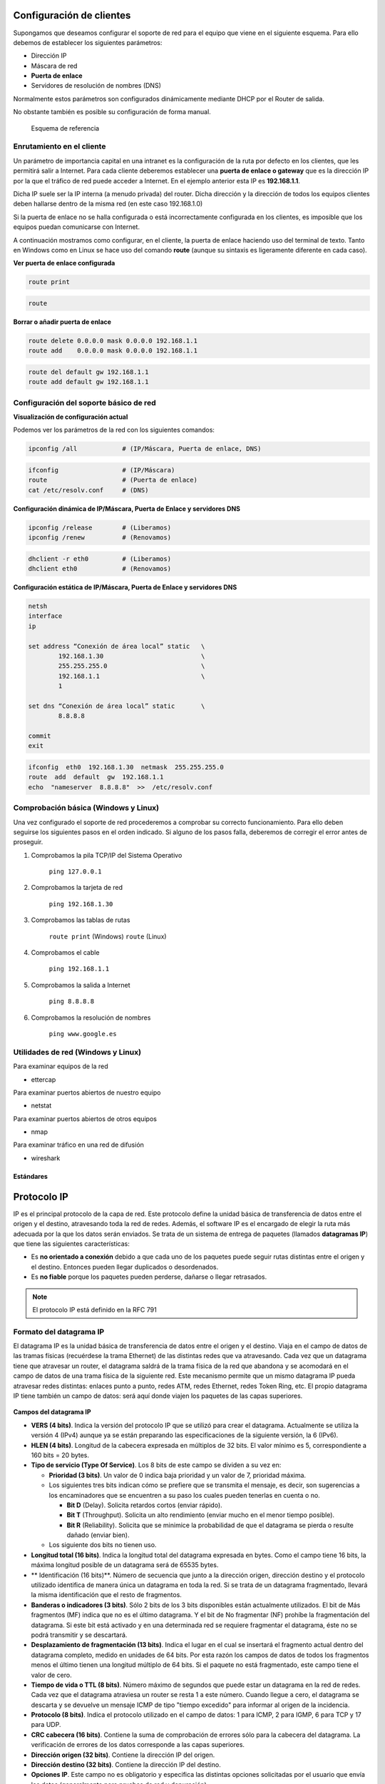 Configuración de clientes
--------------------------

Supongamos que deseamos configurar el soporte de red para el equipo que viene en el siguiente esquema. Para ello debemos de establecer los siguientes parámetros:

- Dirección IP
- Máscara de red
- **Puerta de enlace**
- Servidores de resolución de nombres (DNS)

Normalmente estos parámetros son configurados dinámicamente mediante DHCP por el Router de salida.

No obstante también es posible su configuración de forma manual.

.. figure:: images/tema08-011.png

   Esquema de referencia



Enrutamiento en el cliente
++++++++++++++++++++++++++

Un parámetro de importancia capital en una intranet es la configuración de la ruta por defecto en los clientes, que les permitirá salir a Internet. Para cada cliente deberemos establecer una **puerta de enlace o gateway** que es la dirección IP por la que el tráfico de red puede acceder a Internet. En el ejemplo anterior esta IP es **192.168.1.1**.

Dicha IP suele ser la IP interna (a menudo privada) del router. Dicha dirección y la dirección de todos los equipos clientes deben hallarse dentro de la misma red (en este caso 192.168.1.0)

Si la puerta de enlace no se halla configurada o está incorrectamente configurada en los clientes, es imposible que los equipos puedan comunicarse con Internet.

A continuación mostramos como configurar, en el cliente, la puerta de enlace haciendo uso del terminal de texto. Tanto en Windows como en Linux se hace uso del comando **route** (aunque su sintaxis es ligeramente diferente en cada caso).

**Ver puerta de enlace configurada**

.. image:: images/tema08-windows-logo.png
   :align: left

.. code-block:: console

   route print



.. image:: images/tema08-linux-logo.png
   :align: left

.. code-block:: console

   route


**Borrar o añadir puerta de enlace**

.. image:: images/tema08-windows-logo.png
   :align: left

.. code-block:: console

   route delete 0.0.0.0 mask 0.0.0.0 192.168.1.1
   route add    0.0.0.0 mask 0.0.0.0 192.168.1.1

.. image:: images/tema08-linux-logo.png
   :align: left

.. code-block:: console

   route del default gw 192.168.1.1
   route add default gw 192.168.1.1


Configuración del soporte básico de red
+++++++++++++++++++++++++++++++++++++++

**Visualización de configuración actual**

Podemos ver los parámetros de la red con los siguientes comandos:


.. image:: images/tema08-windows-logo.png
   :align: left

.. code-block:: console

   ipconfig /all            # (IP/Máscara, Puerta de enlace, DNS)    

.. image:: images/tema08-linux-logo.png
   :align: left

.. code-block:: console

   ifconfig                 # (IP/Máscara)
   route                    # (Puerta de enlace)
   cat /etc/resolv.conf     # (DNS)    


**Configuración dinámica de IP/Máscara, Puerta de Enlace y servidores DNS**

.. image:: images/tema08-windows-logo.png
   :align: left

.. code-block:: console

   ipconfig /release        # (Liberamos)           
   ipconfig /renew          # (Renovamos)

.. image:: images/tema08-linux-logo.png
   :align: left

.. code-block:: console

   dhclient -r eth0         # (Liberamos)
   dhclient eth0            # (Renovamos)   

**Configuración estática de IP/Máscara, Puerta de Enlace y servidores DNS**

.. image:: images/tema08-windows-logo.png
   :align: left

.. code-block:: console

   netsh
   interface
   ip

   set address “Conexión de área local” static   \     
           192.168.1.30                          \
           255.255.255.0                         \
           192.168.1.1                           \ 
           1                                      

   set dns “Conexión de área local” static       \
           8.8.8.8                            

   commit
   exit


.. image:: images/tema08-linux-logo.png
   :align: left

.. code-block:: console

   ifconfig  eth0  192.168.1.30  netmask  255.255.255.0 
   route  add  default  gw  192.168.1.1
   echo  "nameserver  8.8.8.8"  >>  /etc/resolv.conf


Comprobación básica (Windows y Linux)
+++++++++++++++++++++++++++++++++++++

Una vez configurado el soporte de red procederemos a comprobar su correcto funcionamiento. Para ello deben seguirse los siguientes pasos en el orden indicado. Si alguno de los pasos falla, deberemos de corregir el error antes de proseguir.


1. Comprobamos la pila TCP/IP del Sistema Operativo

        ``ping 127.0.0.1``  

2. Comprobamos la tarjeta de red

        ``ping 192.168.1.30``

3. Comprobamos las tablas de rutas

        ``route print``        (Windows) 
        ``route``              (Linux) 

4. Comprobamos el cable

        ``ping 192.168.1.1`` 

5. Comprobamos la salida a Internet

        ``ping 8.8.8.8``

6. Comprobamos la resolución de nombres

        ``ping www.google.es`` 

Utilidades de red (Windows y Linux)
+++++++++++++++++++++++++++++++++++

Para examinar equipos de la red

- ettercap

Para examinar puertos abiertos de nuestro equipo

- netstat

Para examinar puertos abiertos de otros equipos

- nmap

Para examinar tráfico en una red de difusión

- wireshark



Estándares
===========


Protocolo IP
-------------

IP es el principal protocolo de la capa de red. Este protocolo define la unidad básica de transferencia de datos entre el origen y el destino, atravesando toda la red de redes. Además, el software IP es el encargado de elegir la ruta más adecuada por la que los datos serán enviados. Se trata de un sistema de entrega de paquetes (llamados **datagramas IP**) que tiene las siguientes características:

- Es **no orientado a conexión** debido a que cada uno de los paquetes puede seguir rutas distintas entre el origen y el destino. Entonces pueden llegar duplicados o desordenados.
- Es **no fiable** porque los paquetes pueden perderse, dañarse o llegar retrasados.

.. note::
  
   El protocolo IP está definido en la RFC 791

Formato del datagrama IP
+++++++++++++++++++++++++

El datagrama IP es la unidad básica de transferencia de datos entre el origen y el destino. Viaja en el campo de datos de las tramas físicas (recuérdese la trama Ethernet) de las distintas redes que va atravesando. Cada vez que un datagrama tiene que atravesar un router, el datagrama saldrá de la trama física de la red que abandona y se acomodará en el campo de datos de una trama física de la siguiente red. Este mecanismo permite que un mismo datagrama IP pueda atravesar redes distintas: enlaces punto a punto, redes ATM, redes Ethernet, redes Token Ring, etc. El propio datagrama IP tiene también un campo de datos: será aquí donde viajen los paquetes de las capas superiores.

.. figure:: images/tema08-020.png

.. figure:: images/tema08-021.png



**Campos del datagrama IP**

- **VERS (4 bits)**. Indica la versión del protocolo IP que se utilizó para crear el datagrama. Actualmente se utiliza la versión 4 (IPv4) aunque ya se están preparando las especificaciones de la siguiente versión, la 6 (IPv6).

- **HLEN (4 bits)**. Longitud de la cabecera expresada en múltiplos de 32 bits. El valor mínimo es 5, correspondiente a 160 bits = 20 bytes.

- **Tipo de servicio (Type Of Service)**. Los 8 bits de este campo se dividen a su vez en:

  - **Prioridad (3 bits)**. Un valor de 0 indica baja prioridad y un valor de 7, prioridad máxima.
    
  - Los siguientes tres bits indican cómo se prefiere que se transmita el mensaje, es decir, son sugerencias a los encaminadores que se encuentren a su paso los cuales pueden tenerlas en cuenta o no.

    - **Bit D** (Delay). Solicita retardos cortos (enviar rápido).
    - **Bit T** (Throughput). Solicita un alto rendimiento (enviar mucho en el menor tiempo posible).
    - **Bit R** (Reliability). Solicita que se minimice la probabilidad de que el datagrama se pierda o resulte dañado (enviar bien).

  - Los siguiente dos bits no tienen uso.

- **Longitud total (16 bits)**. Indica la longitud total del datagrama expresada en bytes. Como el campo tiene 16 bits, la máxima longitud posible de un datagrama será de 65535 bytes.

- ** Identificación (16 bits)**. Número de secuencia que junto a la dirección origen, dirección destino y el protocolo utilizado identifica de manera única un datagrama en toda la red. Si se trata de un datagrama fragmentado, llevará la misma identificación que el resto de fragmentos.

- **Banderas o indicadores (3 bits)**. Sólo 2 bits de los 3 bits disponibles están actualmente utilizados. El bit de Más fragmentos (MF) indica que no es el último datagrama. Y el bit de No fragmentar (NF) prohíbe la fragmentación del datagrama. Si este bit está activado y en una determinada red se requiere fragmentar el datagrama, éste no se podrá transmitir y se descartará.

- **Desplazamiento de fragmentación (13 bits)**. Indica el lugar en el cual se insertará el fragmento actual dentro del datagrama completo, medido en unidades de 64 bits. Por esta razón los campos de datos de todos los fragmentos menos el último tienen una longitud múltiplo de 64 bits. Si el paquete no está fragmentado, este campo tiene el valor de cero.

- **Tiempo de vida o TTL (8 bits)**. Número máximo de segundos que puede estar un datagrama en la red de redes. Cada vez que el datagrama atraviesa un router se resta 1 a este número. Cuando llegue a cero, el datagrama se descarta  y se devuelve un mensaje ICMP de tipo "tiempo excedido" para informar al origen de la incidencia.

- **Protocolo (8 bits)**. Indica el protocolo utilizado en el campo de datos: 1 para ICMP, 2 para IGMP, 6 para TCP y 17 para UDP.

- **CRC cabecera (16 bits)**. Contiene la suma de comprobación de errores sólo para la cabecera del datagrama. La verificación de errores de los datos corresponde a las capas superiores.

- **Dirección origen (32 bits)**. Contiene la dirección IP del origen.

- **Dirección destino (32 bits)**. Contiene la dirección IP del destino.

- **Opciones IP**. Este campo no es obligatorio y especifica las distintas opciones solicitadas por el usuario que envía los datos (generalmente para pruebas de red y depuración).

- **Relleno**. Si las opciones IP (en caso de existir) no ocupan un múltiplo de 32 bits, se completa con bits adicionales hasta alcanzar el siguiente múltiplo de 32 bits (recuérdese que la longitud de la cabecera tiene que ser múltiplo de 32 bits).


Fragmentación
+++++++++++++

Ya hemos visto que las tramas físicas tienen un campo de datos y que es aquí donde se transportan los datagramas IP. Sin embargo, este campo de datos no puede tener una longitud indefinida debido a que está limitado por el diseño de la red. **El MTU de una red es la mayor cantidad de datos que puede transportar su trama física**. El MTU de las redes Ethernet es 1500 bytes y el de las redes Token-Ring, 8192 bytes. Esto significa que una red Ethernet nunca podrá transportar un datagrama de más de 1500 bytes sin fragmentarlo.

Un encaminador (router) fragmenta un datagrama en varios si el siguiente tramo de la red por el que tiene que viajar el datagrama tiene un MTU inferior a la longitud del datagrama. Veamos con el siguiente ejemplo cómo se produce la fragmentación de un datagrama.

.. figure:: images/tema08-022.png

Supongamos que el host A envía un datagrama de 1400 bytes de datos (1420 bytes en total) al host B. El datagrama no tiene ningún problema en atravesar la red 1 ya que 1420 < 1500. Sin embargo, no es capaz de atravesar la red 2 (1420 >= 620). El router R1 fragmenta el datagrama en el menor número de fragmentos posibles que sean capaces de atravesar la red 2. Cada uno de estos fragmentos es un nuevo datagrama con la misma Identificación pero distinta información en el campo de Desplazamiento de fragmentación y el bit de Más fragmentos (MF). Veamos el resultado de la fragmentación:

**Fragmento 1**: Long. total = 620 bytes; Desp = 0; MF=1 (contiene los primeros 600 bytes de los datos del datagrama original)

**Fragmento 2**: Long. total = 620 bytes; Desp = 600; MF=1 (contiene los siguientes 600 bytes de los datos del datagrama original)

**Fragmento 3**: Long. total = 220 bytes; Desp = 1200; MF=0 (contiene los últimos 200 bytes de los datos del datagrama original)

El router R2 recibirá los 3 datagramas IP (fragmentos) y los enviará a la red 3 sin reensamblarlos. Cuando el host B reciba los fragmentos, recompondrá el datagrama original. Los encaminadores intermedios no reensamblan los fragmentos debido a que esto supondría una carga de trabajo adicional, a parte de memorias temporales. Nótese que el ordenador destino puede recibir los fragmentos cambiados de orden pero esto no supondrá ningún problema para el reensamblado del datagrama original puesto que cada fragmento guarda suficiente información.

Si el datagrama del ejemplo hubiera tenido su bit No fragmentar (NF) a 1, no hubiera conseguido atravesar el router R1 y, por tanto, no tendría forma de llegar hasta el host B. El encaminador R1 descartaría el datagrama.


CIDR ( Classless Inter-Domain Routing)
++++++++++++++++++++++++++++++++++++++

**Encaminamiento Inter-Dominios sin Clases**

Pronunciado como "cider" or "cedar", se introdujo en 1993 y representa la última mejora en el modo como se interpretan las direcciones IP. Su introducción permitió una mayor flexibilidad al dividir rangos de direcciones IP en redes separadas. De esta manera permitió:

Un uso más eficiente de las cada vez más escasas direcciones IPv4.
Un mayor uso de la jerarquía de direcciones ('agregación de prefijos de red'), disminuyendo la sobrecarga de los enrutadores principales de Internet para realizar el encaminamiento.
Los bloques CIDR IPv4 se identifican usando una sintaxis similar a la de las direcciones IPv4: cuatro números decimales separados por puntos, seguidos de una barra de división y un número de 0 a 32; **A.B.C.D/N**. El número tras la barra es la **longitud de prefijo**, contando desde la izquierda, y representa el número de bits comunes a todas las direcciones incluidas en el bloque CIDR.

Decimos que una dirección IP está incluida en un bloque CIDR, y que encaja con el prefijo CIDR, si los N bits iniciales de la dirección y el prefijo son iguales. Por tanto, para entender CIDR es necesario visualizar la dirección IP en binario. Dado que la longitud de una dirección IPv4 es fija, de 32 bits, un prefijo CIDR de N-bits deja 32 − N bits sin encajar, y hay 2\ :sup:`(32 − N)` combinaciones posibles con los bits restantes. Esto quiere decir que 2\ :sup:`(32 − N)` direcciones IPv4 encajan en un prefijo CIDR de N-bits.

Nótese que los prefijos **CIDR cortos** (números cercanos a 0) permiten encajar un mayor número de direcciones IP, mientras que prefijos **CIDR largos** (números cercanos a 32) permiten encajar menos direcciones IP. CIDR también se usa con direcciones IPv6, en las que la longitud del prefijo varia desde 0 a 128, debido a la mayor longitud de bit en las direcciones, con respecto a IPv4. En el caso de IPv6 se usa una sintaxis similar a la comentada: el prefijo se escribe como una dirección IPv6, seguida de una barra y el número de bits significativos.

**CIDR usa máscaras de subred de longitud variable (VLSM)** para asignar direcciones IP a subredes de acuerdo a las necesidades de cada subred. De esta forma, la división red/host puede ocurrir en cualquier bit de los 32 que componen la dirección IP. Este proceso puede ser recursivo, dividiendo una parte del espacio de direcciones en porciones cada vez menores, usando máscaras que cubren un mayor número de bits.

Las direcciones de red CIDR/VLSM se usan a lo largo y ancho de la Internet pública, y en muchas grandes redes privadas. El usuario normal no ve este uso puesto en práctica, al estar en una red en la que se usarán, por lo general, direcciones de red privadas recogidas en el RFC 1918. El término VLSM (**Variable Lenght Subnet Mask - Máscara de Subred de Longitud Variable**) se usa generalmente cuando se habla de redes privadas, mientras que CIDR se usa cuando se habla de Internet (red pública).

Tabla de conversión de prefijos CIDR
+++++++++++++++++++++++++++++++++++++

======= ========================= ================ ===============
CIDR    Clase                     Hosts [1]_       Máscara
======= ========================= ================ ===============
/32     1/256 C                   1                255.255.255.255
/31     1/128 C                   2                255.255.255.254
/30     1/64 C                    4                255.255.255.252
/29     1/32 C                    8                255.255.255.248
/28     1/16 C                    16               255.255.255.240
/27     1/8 C                     32               255.255.255.224
/26     1/4 C                     64               255.255.255.192
/25     1/2 C                     128              255.255.255.128
/24     1 C                       256              255.255.255.000 
/23     2 C                       512              255.255.254.000
/22     4 C                       1024             255.255.252.000
/21     8 C                       2048             255.255.248.000
/20     16 C                      4096             255.255.240.000
/19     32 C                      8192             255.255.224.000
/18     64 C                      16384            255.255.192.000
/17     128 C                     32768            255.255.128.000
/16     256 C, 1 B                65536            255.255.000.000
/15     512 C, 2 B                131072           255.254.000.000
/14     1024 C, 4 B               262144           255.252.000.000
/13     2048 C, 8 B               524288           255.248.000.000
/12     4096 C, 16 B              1048576          255.240.000.000
/11     8192 C, 32 B              2097152          255.224.000.000
/10     16384 C, 64 B             4194304          255.192.000.000
/9      32768 C, 128B             8388608          255.128.000.000
/8      65536 C, 256B, 1 A        16777216         255.000.000.000
/7      131072 C, 512B, 2 A       33554432         254.000.000.000
/6      262144 C, 1024 B, 4 A     67108864         252.000.000.000
/5      524288 C, 2048 B, 8 A     134217728        248.000.000.000
/4      1048576 C, 4096 B, 16 A   268435456        240.000.000.000
/3      2097152 C, 8192 B, 32 A   536870912        224.000.000.000
/2      4194304 C, 16384 B, 64 A  1073741824       192.000.000.000
/1      8388608 C, 32768 B, 128 A 2147483648       128.000.000.000
======= ========================= ================ ===============

.. [1] En la práctica hay que restar 2 a este número. La dirección menor (más baja - todos los bits de host a 0) del bloque se usa para identificar a la propia red (toda la red), y la dirección mayor (la más alta - todos los bits de host a 1) se usa como dirección de broadcast. Por tanto, en un bloque CIDR /24 podríamos disponer de 2\ :sup:`8` − 2 = 254 direcciones IP para asignar a dispositivos.


Otro beneficio de CIDR es la posibilidad de **agregar prefijos de encaminamiento**, un proceso conocido como "**supernetting**". Una dirección IP puede encajar en varios prefijos CIDR de longitudes diferentes. Por ejemplo, dieciséis redes /24 contíguas pueden ser agregadas y publicadas en los enrutadores de Internet como una sola ruta /20 (si los primeros 20 bits de sus respectivas redes coinciden). Dos redes /20 contiguas pueden ser agregadas en una /19, etc...

Esto permite una reducción significativa en el número de rutas que los enrutadores en Internet tienen que conocer (y una reducción de memoria, recursos, etc...) y previene una explosión de tablas de encaminamiento, que podría sobrecargar a los routers e impedir la expansión de Internet en el futuro.

Superredes
+++++++++++

Para muchas organizaciones una dirección de red de clase C es poco.

Solución: Agrupar direcciones consecutivas (tienen un prefijo común) de redes de clase C para asignarlas a una organización.

Esto permite asignar espacio de direcciones a organizaciones con redes de tamaño medio, evitando utilizar direcciones de clase B.

Ejemplo de agrupamiento:

.. code-block:: none

	193.40.128.0 = 11000001 00101000 1000 0000 00000000
	193.40.129.0 = 11000001 00101000 1000 0001 00000000
	.
	.
	.                                   
	193.40.142.0 = 11000001 00101000 1000 1110 00000000
	193.40.143.0 = 11000001 00101000 1000 1111 00000000

La dirección de red/máscara sería 193.40.128.0/20 ( 255.255.240.0)

.. code-block:: none

	Máscara en binario: 11111111  11111111  11110000  00000000.     

Existen 2\ :sup:`12`-2 (4096-2) direcciones IP para hosts

Protocolo ARP
--------------

Dentro de una misma red, las máquinas se comunican enviándose tramas físicas. Las tramas Ethernet contienen campos para las direcciones físicas de origen y destino (6 bytes cada una):

.. figure:: images/tema08-024.png

8 bytes	6 bytes	6 bytes	2 bytes	64-1500 bytes	4 bytes
Preámbulo	Dirección físicadestino	Dirección físicaorigen	Tipo de trama	Datos de la trama	CRC
El problema que se nos plantea es cómo podemos conocer la dirección física de la máquina destino. El único dato que se indica en los datagramas es la dirección IP de destino. ¿Cómo se pueden entregar entonces estos datagramas? Necesitamos obtener la dirección física de un ordenador a partir de su dirección IP. Esta es justamente la misión del protocolo ARP (Address Resolution Protocol, protocolo de resolución de direcciones).

.. note:: 

   ARP se utiliza en **redes con mecanismos de difusión** (Ethernet, FDDI, Token-Ring, etc.)
   El protocolo ARP está definido en RFC 826, RFC 1042 y RFC 1390


Vamos a retomar el ejemplo introductorio de este Capítulo. El host A envía un datagrama con origen 192.168.0.10 y destino 10.10.0.7 (B). Como el host B se encuentra en una red distinta al host A, el datagrama tiene que atravesar el router 192.168.0.1 (R1). Se necesita conocer la dirección física de R1.


.. figure:: images/tema08-000.png


Es entonces cuando entra en funcionamiento el protocolo ARP: A envía un mensaje ARP a todas las máquinas de su red preguntando "¿Cuál es la dirección física de la máquina con dirección IP 192.168.0.1?". La máquina con dirección 192.168.0.1 (R1) advierte que la pregunta está dirigida a ella y responde a A con su dirección física (00-E0-4C-AB-9A-FF). Entonces A envía una trama física con origen 00-60-52-0B-B7-7D y destino 00-E0-4C-AB-9A-FF conteniendo el datagrama (origen 192.168.0.10 y destino 10.10.0.7). Al otro lado del router R2 se repite de nuevo el proceso para conocer la dirección física de B y entregar finalmente el datagrama a B. El mismo datagrama ha viajado en dos tramas físicas distintas, una para la red 1 y otra para la red 2.

Observemos que las preguntas ARP son de difusión (se envían a todas las máquinas). Estas preguntas llevan además la dirección IP y dirección física de la máquina que pregunta. La respuesta se envía directamente a la máquina que formuló la pregunta.



Tabla ARP (caché ARP)
+++++++++++++++++++++++

Cada ordenador almacena una tabla de direcciones IP y direcciones físicas. Cada vez que formula una pregunta ARP y le responden, inserta una nueva entrada en su tabla. La primera vez que C envíe un mensaje a D tendrá que difundir previamente una pregunta ARP, tal como hemos visto. Sin embargo, las siguientes veces que C envíe mensajes a D ya no será necesario realizar nuevas preguntas puesto que C habrá almacenado en su tabla la dirección física de D. Sin embargo, para evitar incongruencias en la red debido a posibles cambios de direcciones IP o adaptadores de red, se asigna un tiempo de vida de cierto número de segundos a cada entrada de la tabla. Cuando se agote el tiempo de vida de una entrada, ésta será eliminada de la tabla.

Las tablas ARP reducen el tráfico de la red al evitar preguntas ARP innecesarias. Pensemos ahora en distintas maneras para mejorar el rendimiento de la red. Después de una pregunta ARP, el destino conoce las direcciones IP y física del origen. Por lo tanto, podría insertar la correspondiente entrada en su tabla. Pero no sólo eso, sino que todas las estaciones de la red escuchan la pregunta ARP: podrían insertar también las correspondientes entradas en sus tablas. Como es muy probable que otras máquinas se comuniquen en un futuro con la primera, habremos reducido así el tráfico de la red aumentando su rendimiento.

Esto que hemos explicado es para comunicar dos máquinas conectadas a la misma red. Si la otra máquina no estuviese conectada a la misma red, sería necesario atravesar uno o más routers hasta llegar al host destino. La máquina origen, si no la tiene en su tabla, formularía una pregunta ARP solicitando la dirección física del router y le transferiría a éste el mensaje. Estos pasos se van repitiendo para cada red hasta llegar a la máquina destino.

Protocolo ICMP
---------------

Debido a que el protocolo IP no es fiable, los datagramas pueden perderse o llegar defectuosos a su destino. El protocolo ICMP (Internet Control Message Protocol, protocolo de mensajes de control y error) se encarga de informar al origen si se ha producido algún error durante la entrega de su mensaje. Pero no sólo se encarga de notificar los errores, sino que también transporta distintos mensajes de control.

El protocolo ICMP únicamente informa de incidencias en la red pero no toma ninguna decisión. Esto será responsabilidad de las capas superiores. Los mensajes ICMP viajan en el campo de datos de un datagrama IP, como se puede apreciar en el siguiente esquema:


.. figure:: images/tema08-025.png

Debido a que el protocolo IP no es fiable puede darse el caso de que un mensaje ICMP se pierda o se dañe. Si esto llega a ocurrir no se creará un nuevo mensaje ICMP sino que el primero se descartará sin más.

Los mensajes ICMP comienzan con un campo de 8 bits que contiene el tipo de mensaje, según se muestra en la tabla siguiente. El resto de campos son distintos para cada tipo de mensaje ICMP.

.. note::

   El formato y significado de cada mensaje ICMP está documentado en la RFC 792


============== ===========================================================
Campo de tipo  Tipo de mensaje ICMP
============== ===========================================================
0              Respuesta de eco (Echo Reply)
3              Destino inaccesible (Destination Unreachable)
4              Disminución del tráfico desde el origen (Source Quench)
5              Redireccionar (cambio de ruta) (Redirect)
8              Solicitud de eco (Echo)
11             Tiempo excedido para un datagrama (Time Exceeded)
12             Problema de Parámetros (Parameter Problem)
13             Solicitud de marca de tiempo (Timestamp)
14             Respuesta de marca de tiempo (Timestamp Reply)
15             Solicitud de información (obsoleto) (Information Request)
16             Respuesta de información (obsoleto) (Information Reply)
17             Solicitud de máscara (Addressmask)
18             Respuesta de máscara (Addressmask Reply)
============== ===========================================================

Solicitud y respuesta de eco
++++++++++++++++++++++++++++

Los mensajes de solicitud y respuesta de eco, tipos 8 y 0 respectivamente, se utilizan para comprobar si existe comunicación entre 2 hosts a nivel de la capa de red. Estos mensajes comprueban que las capas física (cableado), acceso al medio (tarjetas de red) y red (configuración IP) están correctas. Sin embargo, no dicen nada de las capas de transporte y de aplicación las cuales podrían estar mal configuradas; por ejemplo, la recepción de mensajes de correo electrónico puede fallar aunque exista comunicación IP con el servidor de correo.


La orden **PING** envía mensajes de solicitud de eco a un host remoto e informa de las respuestas. Veamos su funcionamiento, en caso de no producirse incidencias en el camino.

1. A envía un mensaje ICMP de tipo 8 (Echo) a B
2. B recibe el mensaje y devuelve un mensaje ICMP de tipo 0 (Echo Reply) a A
3. A recibe el mensaje ICMP de B y muestra el resultado en pantalla

.. figure:: images/tema08-042.png

.. code-block:: none

	C:\>ping 172.20.9.7 -n 1
	Haciendo ping a 172.20.9.7 con 32 bytes de datos:
	Respuesta desde 172.20.9.7: bytes=32 tiempo<10ms TDV=128

En la orden anterior hemos utilizado el parámetro "-n 1" para que el host A únicamente envíe 1 mensaje de solicitud de eco. Si no se especifica este parámetro se enviarían 4 mensajes (y se recibirían 4 respuestas).

Si el host de destino no existiese o no estuviera correctamente configurado recibiríamos un mensaje ICMP de tipo 11 (Time Exceeded).

.. code-block:: none

	C:\>ping 192.168.0.6 -n 1
	Haciendo ping a 192.168.0.6 con 32 bytes de datos:
	Tiempo de espera agotado. 

Si tratamos de acceder a un host de una red distinta a la nuestra y no existe un camino para llegar hasta él, es decir, los routers no están correctamente configurados o estamos intentando acceder a una red aislada o inexistente, recibiríamos un mensaje ICMP de tipo 3 (Destination Unreachable).

.. code-block:: none

	C:\>ping 1.1.1.1 -n 1
	Haciendo ping a 1.1.1.1 con 32 bytes de datos:
	Respuesta desde 192.168.0.1: Host de destino inaccesible. 

Utilización de PING para diagnosticar errores en una red aislada
++++++++++++++++++++++++++++++++++++++++++++++++++++++++++++++++

.. figure:: images/tema08-043.png

.. code-block:: none

	C:\>ping 192.168.1.12

- Respuesta. El cableado entre A y B, las tarjetas de red de A y B, y la configuración IP de A y B están correctos.
- Tiempo de espera agotado. Comprobar el host B y el cableado entre A y B.
- Host de destino inaccesible. Comprobar las direcciones IP y máscaras de subred de A y B porque no pertenecen a la misma red.
- Error. Probablemente estén mal instalados los protocolos TCP/IP del host A. Probar C:\>ping 127.0.0.1 para asegurarse.

.. note::

   El comando ping 127.0.0.1 informa de si están correctamente instalados los protocolos TCP/IP en nuestro host. No informa de si la tarjeta de red de nuestro host está correcta.

Utilización de PING para diagnosticar errores en una red de redes
++++++++++++++++++++++++++++++++++++++++++++++++++++++++++++++++++

A continuación veremos un ejemplo para una red de redes formada por dos redes (1 solo router). La idea es la misma para un mayor número de redes y routers.

.. figure:: images/tema08-044.png

.. code-block:: none

	C:\>ping 10.100.5.1

- Respuesta. El cableado entre A y B, las tarjetas de red de A, R1 y B, y la configuración IP de A, R1 y B están correctos. El router R1 permite el tráfico de datagramas IP en los dos sentidos.
- Tiempo de espera agotado. Comprobar el host B y el cableado entre R1 y B. Para asegurarnos que el router R1 está funcionando correctamente haremos C:\>ping 192.168.1.1
- Host de destino inaccesible. Comprobar el router R1 y la configuración IP de A (probablemente la puerta de salida no sea 192.168.1.1). Recordemos que la puerta de salida (gateway) de una red es un host de su propia red que se utiliza para salir a otras redes.
- Error. Probablemente estén mal instalados los protocolos TCP/IP del host A. Probar C:\>ping 127.0.0.1 para asegurarse.

En el caso producirse errores de comunicación en una red de redes con más de un router (Internet es el mejor ejemplo), se suele utilizar el comando PING para ir diagnosticando los distintos routers desde el destino hasta el origen y descubrir así si el fallo es responsabilidad de la red de destino, de una red intermedia o de nuestra red.

.. note::
   
   Algunos hosts en Internet tienen deshabilitadas las respuestas de eco (mensajes ICMP tipo 0) como medida de seguridad. En estos casos hay que utilizar otros mecanismos para detectar si responde (por ejemplo, la apertura de conexión a un puerto)

Mensajes ICMP de tiempo excedido
++++++++++++++++++++++++++++++++

Los datagramas IP tienen un campo TTL (tiempo de vida) que impide que un mensaje esté dando vueltas indefinidamente por la red de redes. El número contenido en este campo disminuye en una unidad cada vez que el datagrama atraviesa un router. Cuando el TTL de un datagrama llega a 0, éste se descarta y se envía un mensaje ICMP de tipo 11 (Time Exceeded) para informar al origen.

Los mensajes ICMP de tipo 11 se pueden utilizar para hacer una traza del camino que siguen los datagramas hasta llegar a su destino. ¿Cómo? Enviando una secuencia de datagramas con TTL=1, TTL=2, TTL=3, TTL=4, etc... hasta alcanzar el host o superar el límite de saltos (30 si no se indica lo contrario). El primer datagrama caducará al atravesar el primer router y se devolverá un mensaje ICMP de tipo 11 informando al origen del router que descartó el datagrama. El segundo datagrama hará lo propio con el segundo router y así sucesivamente. Los mensajes ICMP recibidos permiten definir la traza.

La orden **TRACERT** (**traceroute** en entornos Unix) hace una traza a un determinado host. TRACERT funciona enviando mensajes ICMP de solicitud de eco con distintos TTL; traceroute, en cambio, envía mensajes UDP. Si la comunicación extremo a extremo no es posible, la traza nos indicará en qué punto se ha producido la incidencia. Existen algunas utilidades en Internet, como Visual Route, que conocen la localización geográfica de los principales routers de Internet. Esto permite dibujar en un mapamundi el recorrido que siguen los datagramas hasta llegar a un host.

.. code-block:: none

	C:\>tracert 130.206.1.2

	Traza a la dirección sun.rediris.es [130.206.1.2]
	sobre un máximo de 30 saltos:

	 1   1 ms   1 ms   1 ms PROXY [192.168.0.1]
	 2 122 ms 118 ms 128 ms MADR-X27.red.retevision.es [62.81.1.102]
	 3 143 ms 232 ms 147 ms MADR-R2.red.retevision.es [62.81.1.92]
	 4 130 ms 124 ms 246 ms MADR-R16.red.retevision.es [62.81.3.8]
	 5 590 ms 589 ms 431 ms MADR-R12.red.retevision.es [62.81.4.101]
	 6 612 ms 640 ms 124 ms MADR-R10.red.retevision.es [62.81.8.130]
	 7 259 ms 242 ms 309 ms 193.149.1.28
	 8 627 ms 752 ms 643 ms 213.0.251.42
	 9 137 ms 117 ms 118 ms 213.0.251.142
	10 109 ms 105 ms 110 ms A1-2-1.EB-Madrid00.red.rediris.es [130.206.224.81]
	11 137 ms 119 ms 122 ms A0-0-0-1.EB-Madrid3.red.rediris.es [130.206.224.86]
	12 109 ms 135 ms 115 ms sun.rediris.es [130.206.1.2]

	Traza completa. 

Ejemplo de Visual Route a una dirección IP de Taiwan (203.69.112.12):

.. figure:: images/tema08-045.png

IPv6
------

.. figure:: images/tema08-047.png

Diseñado por Steve Deering de Xerox PARC y Craig Mudge, IPv6 está destinado a sustituir al estándar IPv4, cuyo límite en el número de direcciones de red admisibles está empezando a restringir el crecimiento de Internet y su uso, especialmente en China, India, y otros países asiáticos densamente poblados. Pero el nuevo estándar mejorará el servicio globalmente; por ejemplo, proporcionando a futuras celdas telefónicas y dispositivos móviles con sus direcciones propias y permanentes. Al día de hoy se calcula que las dos terceras partes de las direcciones que ofrece IPv4 ya están asignadas.

IPv4 soporta 4.294.967.296 (2\ :sup:`32`) direcciones de red diferentes, un número inadecuado para dar una dirección a cada persona del planeta, y mucho menos para cada coche, teléfono, PDA o tostadora; mientras que **IPv6** soporta 340.282.366.920.938.463.463.374.607.431.768.211.456 (2\ :sup:`128` ó 340 sextillones) direcciones —cerca de 4,3 × 10\ :sup:`20` (430 trillones) direcciones por cada pulgada cuadrada (6,7 × 10\ :sup:`17` ó 670 mil billones direcciones/mm\ :sup:`2`) de la superficie de La Tierra.

Adoptado por el **Internet Engineering Task Force (IETF)** en 1994 (cuando era llamado "IP Next Generation" o IPng), IPv6 cuenta con un pequeño porcentaje de las direcciones públicas de Internet, que todavía están dominadas por IPv4. La adopción de IPv6 ha sido frenada por la traducción de direcciones de red (NAT), que alivia parcialmente el problema de la falta de direcciones IP. Pero NAT hace difícil o imposible el uso de algunas aplicaciones P2P, como son la voz sobre IP (VoIP) y juegos multiusuario. Además, NAT rompe con la idea originaria de Internet donde todos pueden conectarse con todos. Actualmente, el gran catalizador de IPv6 es la capacidad de ofrecer nuevos servicios, como la movilidad, Calidad de Servicio (QoS), privacidad, etc. El gobierno de los Estados Unidos ha ordenado el despliegue de IPv6 por todas sus agencias federales para el año 2008.

Se espera que IPv4 se siga soportando hasta por lo menos el 2025, dado que hay muchos dispositivos heredados que no se migrarán a IPv6 nunca y que seguirán siendo utilizados por mucho tiempo.

IPv6 es la segunda versión del Protocolo de Internet que se ha adoptado para uso general. También hubo un IPv5, pero no fue un sucesor de IPv4; mejor dicho, fue un protocolo experimental orientado al flujo de streaming que intentaba soportar voz, video y audio.

Direccionamiento IPv6
++++++++++++++++++++++

El cambio más drástico de IPv4 a IPv6 es la longitud de las direcciones de red. Las direcciones IPv6, definidas en el RFC 2373 y RFC 2374, son de **128 bits**; esto corresponde a 32 dígitos hexadecimales, que se utilizan normalmente para escribir las direcciones IPv6, como se describe en la siguiente sección.

El número de direcciones IPv6 posibles es de 2\ :sup:`128` ≈ 3.4 x 10\ :sup:`38`. Este número puede también representarse como 1632, con 32 dígitos hexadecimales, cada uno de los cuales puede tomar 16 valores (véase combinatoria).

En muchas ocasiones las direcciones IPv6 están compuestas por dos partes lógicas: un prefijo de 64 bits y otra parte de 64 bits que corresponde al identificador de interfaz, que casi siempre se genera automáticamente a partir de la dirección MAC de la interfaz a la que está asignada la dirección.

Notación para las direcciones IPv6
++++++++++++++++++++++++++++++++++

Las direcciones IPv6, de 128 bits de longitud, se escriben como ocho grupos de cuatro dígitos hexadecimales.

Por ejemplo,

``2001:0db8:85a3:08d3:1319:8a2e:0370:7334``

es una dirección IPv6 válida.

Si un grupo de cuatro dígitos es nulo (es decir, toma el valor "0000"), puede ser comprimido. Por ejemplo,

``2001:0db8:85a3:0000:1319:8a2e:0370:7344``  

es la misma dirección que

``2001:0db8:85a3::1319:8a2e:0370:7344``

Siguiendo esta regla, si más de dos grupos consecutivos son nulos, pueden comprimirse como ``::``. Si la dirección tiene más de una serie de grupos nulos consecutivos la compresión solo en uno de ellos. Así,

- ``2001:0DB8:0000:0000:0000:0000:1428:57ab``
- ``2001:0DB8:0000:0000:0000::1428:57ab``
- ``2001:0DB8:0:0:0:0:1428:57ab``   
- ``2001:0DB8:0::0:1428:57ab``
- ``2001:0DB8::1428:57ab``

son todas válidas y significan lo mismo, pero

``2001::25de::cade``

es inválido porque no queda claro cuantos grupos nulos hay en cada lado.

Los ceros iniciales en un grupo pueden ser omitidos. Así,

``2001:0DB8:02de::0e13``

es lo mismo que

``2001:DB8:2de::e13`` 

Si la dirección es una dirección IPv4 camuflada, los últimos 32 bits pueden escribirse en base decimal; así,

``::ffff:192.168.89.9``

es lo mismo que  

``::ffff:c0a8:5909``

pero no lo mismo que 

- ``::192.168.89.9`` 
- ``::c0a8:5909`` 

El formato ``::ffff:1.2.3.4`` se denomina dirección **IPv4 mapeada**, y el formato ``::1.2.3.4`` dirección **IPv4 compatible**.

Las direcciones IPv4 pueden ser transformadas fácilmente al formato IPv6. Por ejemplo, si la dirección decimal IPv4 es ``135.75.43.52`` (en hexadecimal, ``0x874B2B34``), puede ser convertida a ``0000:0000:0000:0000:0000:0000:874B:2B34`` o ``::874B:2B34``. Entonces, uno puede usar la notación mixta dirección IPv4 compatible, en cuyo caso la dirección debería ser ``::135.75.43.52``. Este tipo de dirección IPv4 compatible casi no está siendo utilizada en la práctica, aunque los estándares no la han declarado obsoleta.

Tipos de direcciones
+++++++++++++++++++++

IPv6 tiene tres tipos de direcciones, que se pueden clasificar según el tipo y alcance:

- Las direcciones **UNICAST**. Se envía un paquete a una interfaz.
- Las direcciones **MULTICAST** (multidifusión). Se envía un paquete de múltiples interfaces.
- Las direcciones **ANYCAST**. Se envía un paquete a la más cercana de múltiples interfaces (en términos de distancia de enrutamiento).

**No hay direcciones de broadcast en IPv6**. Las direcciones de multidifusión han reemplazado esta función.


Las direcciones Unicast y Anycast en IPv6 tienen los siguientes ámbitos (para las direcciones multicast, el ámbito está integrado en la estructura de dirección):

- De enlace local. El ámbito es el enlace local (nodos de la misma subred).
- Global. El alcance es global (direcciones de Internet IPv6).

Además, IPv6 tiene direcciones especiales como la dirección de bucle invertido. El ámbito de una dirección especial depende del tipo de dirección especial.

Gran parte del espacio de direcciones IPv6 está sin asignar.

**Tabla muy resumida de la asignación por tipo de dirección**.

=============================== ========================= ====================
Tipo de dirección               Prefijo binario           Notación IPv6
=============================== ========================= ====================
Sin especificar                 00 . . . 0 (128 bits)     ::/128
Loopback                        00 . . . 1 (128 bits)     ::1/128
Multicast                       11111111 . . .            FF00::/8
Link-local unicast              1111111010 . . .          FE80::/10
Site-local unicast (obsoleto)   1111111011 . . .          FEC0::/10
Local unicast                   1111110 . . .             FC00::/7
Global unicast                  001 . . .                 2000::/3
=============================== ========================= ====================



Paquetes IPv6
++++++++++++++

.. figure:: images/tema08-048.png

   Estructura de la cabecera de un paquete IPv6.


Un paquete en IPv6 está compuesto principalmente de dos partes: la cabecera y los datos.


La cabecera está en los primeros 40 bytes del paquete y contiene las direcciones de origen y destino (128 bits cada una), la versión de IP (4 bits), la clase de tráfico (8 bits, Prioridad del Paquete), etiqueta de flujo (20 bits, manejo de la Calidad de Servicio), longitud del campo de datos (16 bits), cabecera siguiente (8 bits), y límite de saltos (8 bits, Tiempo de Vida). Después viene el campo de datos, con los datos que transporta el paquete, que puede llegar a 64k de tamaño en el modo normal, o más con la opción "jumbo payload".

Despliegue de IPv6
++++++++++++++++++

**Mecanismos de transición a IPv6**

El cambio de IPv4 a IPv6 ya ha comenzado. Durante 20 años se espera que convivan ambos protocolos y que la implantación de IPv6 sea paulatina. Existe una serie de mecanismos que permitirán la convivencia y la migración progresiva tanto de las redes como de los equipos de usuario. En general, los mecanismos de transición pueden clasificarse en tres grupos:

- **Pila dual**
- **Túneles**
- **Traducción**

**Pila dual**

La pila dual hace referencia a una solución de nivel IP con pila dual (RFC 2893), que implementa las pilas de ambos protocolos, IPv4 e IPv6, en cada nodo de la red. Cada nodo de pila dual en la red tendrá dos direcciones de red, una IPv4 y otra IPv6.

- Pros: Fácil de desplegar y extensamente soportado.
- Contras: La topología de red requiere dos tablas de encaminamiento y dos procesos de encaminamiento. Cada nodo en la red necesita tener actualizadas las dos pilas.

**Túneles**

Los túneles permiten conectarse a redes IPv6 "saltando" sobre redes IPv4. Estos túneles trabajan **encapsulando los paquetes IPv6 en paquetes IPv4** teniendo como siguiente capa IP el protocolo número 41, y de ahí el nombre proto-41. De esta manera, los paquetes IPv6 pueden ser enviados sobre una infraestructura IPv4. Hay muchas tecnologías de túneles disponibles. La principal diferencia está en el método que usan los nodos encapsuladores para determinar la dirección a la salida del túnel.

Estas tecnologías incluyen túneles **6to4, ISATAP, y Teredo** que proporcionan la asignación de direcciones y túnel automático para el tráfico IPv6 Unicast host-to-host cuando los hosts de IPv6 deben atravesar redes IP4 para llegar a otras redes IPv6.

**Teredo** es una tecnología de transición que proporciona conectividad IPv6 a hosts que soportan IPv6 pero que se encuentran conectados a Internet mediante una red IPv4. Comparado con otros protocolos similares, la característica que lo distingue es que es capaz de realizar su función **incluso detrás de dispositivos NAT, como los routers domésticos**.

Teredo opera usando un protocolo de túneles independiente de la plataforma diseñado para proporcionar conectividad IPv6 **encapsulando los datagramas IPv6 dentro de datagramas UDP IPv4**. Estos datagramas pueden ser encaminados en Internet IPv4 y a través de dispositivos NAT. Otros nodos Teredo, también llamados Teredo relays, que tienen acceso a la red IPv6, reciben los paquetes, los desencapsulan y los encaminan.

Teredo está diseñado como una tecnología de transición con el objetivo de ser una medida temporal. En el largo plazo, todos los hosts IPv6 deberían usar la conectividad IPv6 nativa y desactivar Teredo cuando la conectividad IPv6 esté disponible.

Teredo fue desarrollado por Christian Huitema en Microsoft y fue estandarizado por la IETF como RFC 4380. El servidor teredo escucha en el **puerto UDP 3544**.

El protocolo de túneles IPv6 sobre IPv4 más común, 6to4, requiere que el final del túnel tenga una dirección IPv4 pública. Sin embargo, actualmente muchos hosts se conectan a Internet IPv4 a través de uno o varios dispositivos NAT, por lo general por el agotamiento de las direcciones IPv4. En esta situación, la única dirección IPv4 pública se asigna al dispositivo NAT y es necesario que el protocolo 6to4 esté implementado en este dispositivo. Muchos de los dispositivos NAT usados actualmente no pueden ser actualizados para implementar 6to4 por razones técnicas o económicas.

Teredo soluciona este problema encapsulando paquetes IPv6 dentro de datagramas UDP IPv4, los cuales pueden ser reenviados correctamente por NATs. Por lo tanto los hosts IPv6 que se encuentran detrás de dispositivos NAT pueden usar los túneles Teredo incluso si no disponen de una dirección IPv4 pública. Un host que implemente Teredo puede tener conectividad IPv6 sin cooperación por parte de la red local o del dispositivo NAT.

Teredo pretende ser una medida temporal. En el largo plazo todos los hosts deberían usar la conectividad nativa IPv6. El protocolo Teredo incluye una disposición para el proceso de extinción del protocolo: "Una implementación Teredo debería proporcionar una forma para dejar de usar la conectividad Teredo cuando IPv6 haya madurado y la conectividad esté disponible usando un mecanismo menos frágil".

**Miredo** es un cliente libre de túneles Teredo diseñado para permitir conectividad IPv6 a ordenadores que se encuentran en redes IPv4 y que no tienen acceso directo a una red IPv6.

**Miredo está incluido en muchas distribuciones Linux y BSD y también está disponible para las versiones recientes de Mac OS X**.

Incluye implementaciones de los tres componentes de especificación Teredo: cliente, relay y servidor.

Está liberado bajo los términos de la licencia GNU General Public License, Miredo es software libre.


**Traducción**

La traducción es necesaria cuando un nodo solo IPv4 intenta comunicar con un nodo solo IPv6.

Actualmente el protocolo IPv6 está soportado en la mayoría de los sistemas operativos modernos, en algunos casos como una opción de instalación. Linux, Solaris, Mac OS, OpenBSD, FreeBSD, Windows (2k, CE) y Symbian (dispositivos móviles) son sólo algunos de los sistemas operativos que pueden funcionar con IPv6.

Dispositivos
=============

Routers
--------

.. figure:: images/tema08-050.png


Un router —también conocido **enrutador o encaminador** de paquetes— es un dispositivo que proporciona conectividad a **nivel de red** o nivel tres en el modelo OSI. Su función principal consiste en enviar o encaminar paquetes de datos de una red a otra, es decir, interconectar subredes, entendiendo por subred un conjunto de máquinas IP que se pueden comunicar sin la intervención de un encaminador.

.. figure:: images/tema08-051.png


Conexiones
+++++++++++

.. figure:: images/tema08-052.png

Los tres tipos básicos de conexiones de un router son:

- **interfaces LAN**
- **interfaces WAN**
- **puertos de gestión**

Las interfaces LAN permiten que el router pueda conectarse a la red de área local. Esto es por lo general algún tipo de Ethernet. Sin embargo, podría haber alguna otra tecnología LAN tales como Token Ring o modo de transferencia asíncrono (ATM).

Las conexiones de red de área amplia proporcionan conexiones a través de un proveedor de servicio a un sitio lejano o con Internet. Estos pueden ser conexiones en serie o cualquier número de otras interfaces WAN. Con algunos tipos de interfaces WAN, se requiere un dispositivo externo, para conectar el router a la conexión local del proveedor de servicios. Con otros tipos de conexiones WAN, el router puede estar conectado directamente al proveedor de servicios.

La función de los puertos de gestión es diferente de las demás conexiones. Las conexiones LAN y WAN proporcionan conexiones de red a través del cual se transmiten los paquetes. El puerto de gestión proporciona una conexión basada en texto para la configuración y solución de problemas del enrutador. Las interfaces de administración comunes son la consola y el puerto auxiliar. Estos son puertos serie asíncronos EIA- 232. Se conectan a un puerto de comunicaciones en un ordenador. El equipo debe ejecutar un programa de emulación de terminal para proporcionar una sesión basada en texto con el router. A través de esta sesión el administrador de red puede administrar el dispositivo.

Almacenamiento
++++++++++++++

.. figure:: images/tema08-053.png

**ROM**

  La memoria de solo lectura (ROM) se utiliza para almacenar de forma permanente el código de diagnóstico de inicio (Monitor de ROM). Las tareas principales de la ROM son el diagnóstico del hardware durante el arranque del router y la carga del software IOS de Cisco desde la memoria flash a la RAM. Algunos routers también tienen una versión más básica del IOS que puede usarse como fuente alternativa de arranque. Las memorias ROM no se pueden borrar. Sólo pueden actualizarse reemplazando los chips de ROM.

**RAM**

  La memoria de acceso aleatorio (RAM) se usa para la información de las tablas de enrutamiento, el caché de conmutación rápida, la configuración actual y las colas de paquetes. En la mayoría de los routers, la RAM proporciona espacio de tiempo de ejecución para el software IOS de Cisco y sus subsistemas. Por lo general, la RAM se divide de forma lógica en memoria del procesador principal y memoria compartida de entrada / salida (I/O). Las interfaces de almacenamiento temporal de los paquetes comparten la memoria de I/O compartida. El contenido de la RAM se pierde cuando se apaga la unidad. En general, la RAM es una memoria de acceso aleatorio dinámica (DRAM) y puede actualizarse agregando más módulos de memoria en línea doble (DIMM).

**Memoria flash**

  La memoria flash se utiliza para almacenar una imagen completa del software IOS de Cisco. Normalmente el router adquiere el IOS por defecto de la memoria flash. Estas imágenes pueden actualizarse cargando una nueva imagen en la memoria flash. El IOS puede estar comprimido o no. En la mayoría de los routers, una copia ejecutable del IOS se transfiere a la RAM durante el proceso de arranque*. En otros routers, el IOS puede ejecutarse directamente desde la memoria flash. Agregando o reemplazando los módulos de memoria en línea simples flash (SIMMs) o las tarjetas PCMCIA se puede actualizar la cantidad de memoria flash.

**NVRAM**

  La memoria de acceso aleatorio no volátil (NVRAM) se utiliza para guardar la configuración de inicio. En algunos dispositivos, la NVRAM se implementa utilizando distintas memorias de solo lectura programables, que se pueden borrar electrónicamente (EEPROM).En otros dispositivos, se implementa en el mismo dispositivo de memoria flash desde donde se argó el código de arranque. En cualquiera de los casos, estos dispositivos retienen sus contenidos cuando se apaga la unidad.


Proceso de arranque de un router
++++++++++++++++++++++++++++++++

El proceso de arranque está conformado por cuatro etapas principales:

1. **Ejecución de la POST**

   La prueba de autocomprobación de encendido (POST) es un proceso común que ocurre en casi todas las computadoras durante el arranque. El proceso de POST se utiliza para probar el hardware del router. Cuando se enciende el router, el software en el chip de la ROM ejecuta el POST. Durante esta autocomprobación, el router ejecuta diagnósticos desde la ROM a varios componentes de hardware, entre ellos la CPU, la RAM y la NVRAM. Después de completarse la POST, el router ejecuta el programa bootstrap.

2. **Carga del programa bootstrap**

   Después de la POST, el programa bootstrap se copia de la ROM a la RAM. Una vez en la RAM, la CPU ejecuta las instrucciones del programa bootstrap. La tarea principal del programa bootstrap es ubicar al IOS y cargarlo en la RAM.

3. **Ubicación y carga del IOS**

   El IOS normalmente se almacena en la memoria flash, pero también puede almacenarse en otros lugares como un servidor TFTP (Trivial File Transfer Protocol).

   Si no se puede encontrar una imagen IOS completa, se copia una versión más básica del IOS de la ROM a la RAM. Esta versión del IOS se usa para ayudar a diagnosticar cualquier problema y puede usarse para cargar una versión completa del IOS en la RAM.

   Algunos de los routers más antiguos ejecutan el IOS directamente desde la memoria flash, pero los modelos actuales copian el IOS en la RAM para que la CPU lo ejecute.

4. **Ubicación y carga del archivo de configuración**

   Ubicación del archivo de configuración de inicio. Después de cargar el IOS, el programa bootstrap busca en la NVRAM el archivo de configuración de inicio, conocido como startup-config. El archivo contiene los parámetros y comandos de configuración previamente guardados, entre ellos:

   - direcciones de interfaz
   - información de enrutamiento
   - contraseñas
   - cualquier otra configuración guardada por el administrador de red

   Si el archivo de configuración de inicio, **startup-config**, se encuentra en la **NVRAM**, se copia en la RAM como el archivo de configuración en ejecución, **running-config**.

   A partir de aquí podemos conectar al router y según la plataforma y el IOS, el router podrá realizar diferentes tareas.

